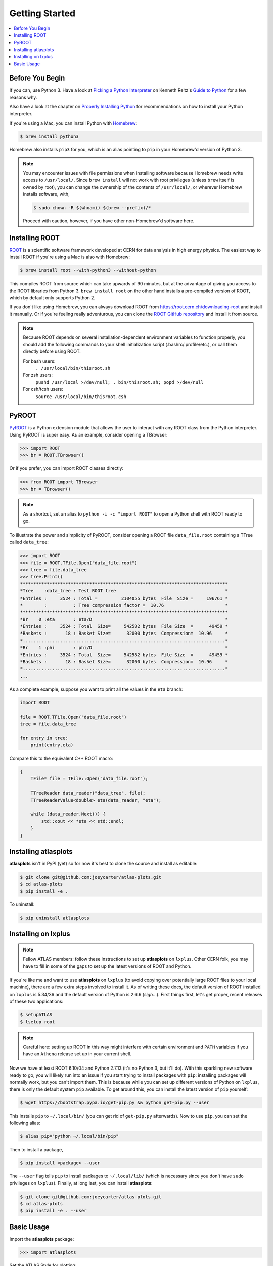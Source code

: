 .. _getting_started:

Getting Started
===============

.. contents::
   :local:

Before You Begin
----------------

If you can, use Python 3. Have a look at `Picking a Python Interpreter <http://docs.python-guide.org/en/latest/starting/which-python/>`_ on Kenneth Reitz's `Guide to Python <http://docs.python-guide.org/>`_ for a few reasons why.

Also have a look at the chapter on `Properly Installing Python <http://docs.python-guide.org/en/latest/starting/installation/>`_ for recommendations on how to install your Python interpreter.

If you're using a Mac, you can install Python with `Homebrew <https://brew.sh/>`_:

.. code-block:: bash

    $ brew install python3

Homebrew also installs ``pip3`` for you, which is an alias pointing to ``pip`` in your Homebrew'd version of Python 3.

.. note::

    You may encounter issues with file permissions when installing software because Homebrew needs write access to ``/usr/local/``.
    Since ``brew install`` will not work with root privileges (unless ``brew`` itself is owned by root), you can change the ownership of the contents of ``/usr/local/``, or wherever Homebrew installs software, with,

    .. code-block:: bash

        $ sudo chown -R $(whoami) $(brew --prefix)/*

    Proceed with caution, however, if you have other non-Homebrew'd software here.

Installing ROOT
---------------

`ROOT <https://root.cern.ch/>`_ is a scientific software framework developed at CERN for data analysis in high energy physics.
The easiest way to install ROOT if you're using a Mac is also with Homebrew:

.. code-block:: bash

    $ brew install root --with-python3 --without-python

This compiles ROOT from source which can take upwards of 90 minutes, but at the advantage of giving you access to the ROOT libraries from Python 3.
``brew install root`` on the other hand installs a pre-compiled version of ROOT, which by default only supports Python 2.

If you don't like using Homebrew, you can always download ROOT from https://root.cern.ch/downloading-root and install it manually.
Or if you're feeling really adventurous, you can clone the `ROOT GitHub repository <https://github.com/root-project/root>`_ and install it from source.

.. note::

    Because ROOT depends on several installation-dependent environment variables to function properly, you should add the following commands to your shell initialization script (.bashrc/.profile/etc.), or call them directly before using ROOT.

    For bash users:
        ``. /usr/local/bin/thisroot.sh``
    For zsh users:
        ``pushd /usr/local >/dev/null; . bin/thisroot.sh; popd >/dev/null``
    For csh/tcsh users:
        ``source /usr/local/bin/thisroot.csh``

PyROOT
------

`PyROOT <https://root.cern.ch/pyroot>`_ is a Python extension module that allows the user to interact with any ROOT class from the Python interpreter. 
Using PyROOT is super easy.
As an example, consider opening a TBrowser:

>>> import ROOT
>>> br = ROOT.TBrowser()

Or if you prefer, you can import ROOT classes directly:

>>> from ROOT import TBrowser
>>> br = TBrowser()

.. note::

    As a shortcut, set an alias to ``python -i -c "import ROOT"`` to open a Python shell with ROOT ready to go. 

To illustrate the power and simplicity of PyROOT, consider opening a ROOT file ``data_file.root`` containing a TTree called ``data_tree``:

>>> import ROOT
>>> file = ROOT.TFile.Open("data_file.root")
>>> tree = file.data_tree
>>> tree.Print()
******************************************************************************
*Tree    :data_tree : Test ROOT tree                                         *
*Entries :     3524 : Total =         2104055 bytes  File  Size =     196761 *
*        :          : Tree compression factor =  10.76                       *
******************************************************************************
*Br    0 :eta       : eta/D                                                  *
*Entries :     3524 : Total  Size=     542582 bytes  File Size  =      49459 *
*Baskets :       18 : Basket Size=      32000 bytes  Compression=  10.96     *
*............................................................................*
*Br    1 :phi       : phi/D                                                  *
*Entries :     3524 : Total  Size=     542582 bytes  File Size  =      49459 *
*Baskets :       18 : Basket Size=      32000 bytes  Compression=  10.96     *
*............................................................................*
...

As a complete example, suppose you want to print all the values in the ``eta`` branch:

.. code-block:: python

    import ROOT

    file = ROOT.TFile.Open("data_file.root")
    tree = file.data_tree
    
    for entry in tree:
        print(entry.eta)

Compare this to the equivalent C++ ROOT macro:

.. code-block:: c++

    {
        TFile* file = TFile::Open("data_file.root");

        TTreeReader data_reader("data_tree", file);
        TTreeReaderValue<double> eta(data_reader, "eta");

        while (data_reader.Next()) {
            std::cout << *eta << std::endl;
        }
    }

Installing atlasplots
---------------------

**atlasplots** isn't in PyPI (yet) so for now it's best to clone the source and install as editable:

.. code-block:: bash

    $ git clone git@github.com:joeycarter/atlas-plots.git
    $ cd atlas-plots
    $ pip install -e .

To uninstall:

.. code-block:: bash

    $ pip uninstall atlasplots

Installing on lxplus
--------------------

.. note::

    Fellow ATLAS members: follow these instructions to set up **atlasplots** on ``lxplus``.
    Other CERN folk, you may have to fill in some of the gaps to set up the latest versions of ROOT and Python.

If you're like me and want to use **atlasplots** on ``lxplus`` (to avoid copying over potentially large ROOT files to your local machine), there are a few extra steps involved to install it.
As of writing these docs, the default version of ROOT installed on ``lxplus`` is 5.34/36 and the default version of Python is 2.6.6 (*sigh*...).
First things first, let's get proper, recent releases of these two applications:

.. code-block:: bash

    $ setupATLAS
    $ lsetup root

.. note::

    Careful here: setting up ROOT in this way might interfere with certain environment and ``PATH`` variables if you have an ``Athena`` release set up in your current shell.

Now we have at least ROOT 6.10/04 and Python 2.7.13 (it's no Python 3, but it'll do).
With this sparkling new software ready to go, you will likely run into an issue if you start trying to install packages with ``pip``: installing packages will normally work, but you can't import them.
This is because while you can set up different versions of Python on ``lxplus``, there is only the default system ``pip`` available.
To get around this, you can install the latest version of ``pip`` yourself:

.. code-block:: bash

    $ wget https://bootstrap.pypa.io/get-pip.py && python get-pip.py --user

This installs ``pip`` to ``~/.local/bin/`` (you can get rid of ``get-pip.py`` afterwards).
Now to use ``pip``, you can set the following alias:

.. code-block:: bash

    $ alias pip="python ~/.local/bin/pip"

Then to install a package,

.. code-block:: bash

    $ pip install <package> --user

The ``--user`` flag tells ``pip`` to install packages to ``~/.local/lib/`` (which is necessary since you don't have ``sudo`` privileges on ``lxplus``).
Finally, at long last, you can install **atlasplots**:

.. code-block:: bash

    $ git clone git@github.com:joeycarter/atlas-plots.git
    $ cd atlas-plots
    $ pip install -e . --user

Basic Usage
-----------

Import the **atlasplots** package:

>>> import atlasplots

Set the ATLAS Style for plotting:

>>> from atlasplots import atlas_style as astyle
>>> astyle.SetAtlasStyle()

Add the "*ATLAS* Internal" label to a plot:

>>> from atlasplots import atlas_style as astyle
>>> astyle.ATLASLabel(0.2, 0.87, "Internal")

For a collection of complete examples, see the :ref:`examples` section.
